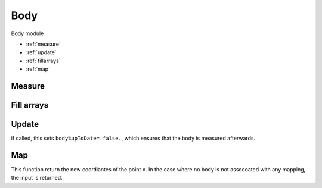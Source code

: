 .. _manual-OOP-body:

#######
 Body
#######

Body module

* :ref:`measure`
* :ref:`update`
* :ref:`fillarrays`
* :ref:`map`

.. _measure:

*********
 Measure
*********


.. function:: measure(a, beta, mu1n, ub)

    Measures the body in the current configuration, if not ``a%upToDate``
    
    :param a: body class to measure
    :type a: Class[body]
    :param beta: mu_0
    :type beta: Class[vector]
    :param mu1n: mu_1
    :type mu1n: Class[vector(3)]
    :param ub: body velocity
    :type ub: Class[vector]
    :rtype: N-A


.. _fillarrays:

************
 Fill arrays
************

.. function:: fill_arrays(a, beta, mu1n, ub)

    populates the ``beta``, ``mu1n`` and ``ub`` arrays

    :param a: body class to measure
    :type a: Class[body]
    :param beta: mu_0
    :type beta: Class[vector]
    :param mu1n: mu_1
    :type mu1n: Class[vector(3)]
    :param ub: body velocity
    :type ub: Class[vector]
    :rtype: N-A


.. _update:

*******
 Update
*******

.. function:: update(a,t)

    updates the possition of the body if a mapping is associated to it

    :param a: body to update
    :type a: Class[body]
    :param t: time
    :type t: real
    :rtype: N-A

if called, this sets ``body%upToDate=.false.``, which ensures that the body is measured afterwards.

.. _map:

****
 Map
****

.. function:: map(a,x)

    maps a point ``x`` in the ference configuration to the current configuration. (Deformation gradient tensor)

    :param a: body to update
    :type a: Class[body]
    :param x: position vector
    :type x: Array[real]
    :rtype: Array[real]

This function return the new coordiantes of the point ``x``. In the case where no body is not assocoated with any mapping, the input is returned.
